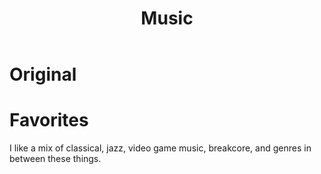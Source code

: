 #+title: Music

* Original
* Favorites

I like a mix of classical, jazz, video game music, breakcore, and genres in between these things.
